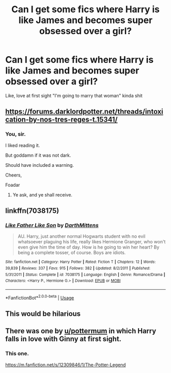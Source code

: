 #+TITLE: Can I get some fics where Harry is like James and becomes super obsessed over a girl?

* Can I get some fics where Harry is like James and becomes super obsessed over a girl?
:PROPERTIES:
:Author: flingerdinger
:Score: 18
:DateUnix: 1591408725.0
:DateShort: 2020-Jun-06
:FlairText: Request
:END:
Like, love at first sight "I'm going to marry that woman" kinda shit


** [[https://forums.darklordpotter.net/threads/intoxication-by-nos-tres-reges-t.15341/]]
:PROPERTIES:
:Author: Impossible-Poetry
:Score: 4
:DateUnix: 1591425698.0
:DateShort: 2020-Jun-06
:END:

*** You, sir.

I liked reading it.

But goddamn if it was not dark.

Should have included a warning.

Cheers,

Foadar
:PROPERTIES:
:Author: Foadar
:Score: 2
:DateUnix: 1591473008.0
:DateShort: 2020-Jun-07
:END:

**** Ye ask, and ye shall receive.
:PROPERTIES:
:Author: Impossible-Poetry
:Score: 1
:DateUnix: 1591475925.0
:DateShort: 2020-Jun-07
:END:


** linkffn(7038175)
:PROPERTIES:
:Author: AlexFawksson
:Score: 5
:DateUnix: 1591425126.0
:DateShort: 2020-Jun-06
:END:

*** [[https://www.fanfiction.net/s/7038175/1/][*/Like Father Like Son/*]] by [[https://www.fanfiction.net/u/2582080/DarthMittens][/DarthMittens/]]

#+begin_quote
  AU. Harry, just another normal Hogwarts student with no evil whatsoever plaguing his life, really likes Hermione Granger, who won't even give him the time of day. How is he going to win her heart? By being a complete tosser, of course. Boys are idiots.
#+end_quote

^{/Site/:} ^{fanfiction.net} ^{*|*} ^{/Category/:} ^{Harry} ^{Potter} ^{*|*} ^{/Rated/:} ^{Fiction} ^{T} ^{*|*} ^{/Chapters/:} ^{12} ^{*|*} ^{/Words/:} ^{39,839} ^{*|*} ^{/Reviews/:} ^{337} ^{*|*} ^{/Favs/:} ^{915} ^{*|*} ^{/Follows/:} ^{382} ^{*|*} ^{/Updated/:} ^{8/2/2011} ^{*|*} ^{/Published/:} ^{5/31/2011} ^{*|*} ^{/Status/:} ^{Complete} ^{*|*} ^{/id/:} ^{7038175} ^{*|*} ^{/Language/:} ^{English} ^{*|*} ^{/Genre/:} ^{Romance/Drama} ^{*|*} ^{/Characters/:} ^{<Harry} ^{P.,} ^{Hermione} ^{G.>} ^{*|*} ^{/Download/:} ^{[[http://www.ff2ebook.com/old/ffn-bot/index.php?id=7038175&source=ff&filetype=epub][EPUB]]} ^{or} ^{[[http://www.ff2ebook.com/old/ffn-bot/index.php?id=7038175&source=ff&filetype=mobi][MOBI]]}

--------------

*FanfictionBot*^{2.0.0-beta} | [[https://github.com/tusing/reddit-ffn-bot/wiki/Usage][Usage]]
:PROPERTIES:
:Author: FanfictionBot
:Score: 3
:DateUnix: 1591425143.0
:DateShort: 2020-Jun-06
:END:


** This would be hilarious
:PROPERTIES:
:Author: Gandhi211
:Score: 2
:DateUnix: 1591413508.0
:DateShort: 2020-Jun-06
:END:


** There was one by [[/u/pottermum][u/pottermum]] in which Harry falls in love with Ginny at first sight.
:PROPERTIES:
:Author: whiffingbooks
:Score: 2
:DateUnix: 1591423212.0
:DateShort: 2020-Jun-06
:END:

*** This one.

[[https://m.fanfiction.net/s/12309846/1/The-Potter-Legend]]
:PROPERTIES:
:Author: whiffingbooks
:Score: 4
:DateUnix: 1591423310.0
:DateShort: 2020-Jun-06
:END:
